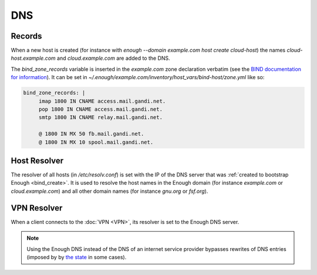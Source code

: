 .. _bind:

DNS
===

Records
-------

When a new host is created (for instance with `enough --domain
example.com host create cloud-host`) the names
`cloud-host.example.com` and `cloud.example.com` are added to the DNS.

The `bind_zone_records` variable is inserted in the `example.com` zone
declaration verbatim (see the `BIND documentation for information <https://bind9.readthedocs.io/en/latest/reference.html#zone-file>`__).
It can be set in `~/.enough/example.com/inventory/host_vars/bind-host/zone.yml` like so:

.. code:: yaml

    bind_zone_records: |
         imap 1800 IN CNAME access.mail.gandi.net.
         pop 1800 IN CNAME access.mail.gandi.net.
         smtp 1800 IN CNAME relay.mail.gandi.net.
    
         @ 1800 IN MX 50 fb.mail.gandi.net.
         @ 1800 IN MX 10 spool.mail.gandi.net.


Host Resolver
-------------

The resolver of all hosts (in `/etc/resolv.conf`) is set with the IP
of the DNS server that was :ref:`created to bootstrap Enough
<bind_create>`.  It is used to resolve the host names in the Enough
domain (for instance `example.com` or `cloud.example.com`) and all
other domain names (for instance `gnu.org` or `fsf.org`).

VPN Resolver
------------

When a client connects to the :doc:`VPN <VPN>`, its resolver is set to the
Enough DNS server.

.. note::

   Using the Enough DNS instead of the DNS of an internet service
   provider bypasses rewrites of DNS entries (imposed by by `the state
   <https://www.legifrance.gouv.fr/affichTexte.do?cidTexte=JORFTEXT000030195477&dateTexte=&categorieLien=id>`__
   in some cases).
